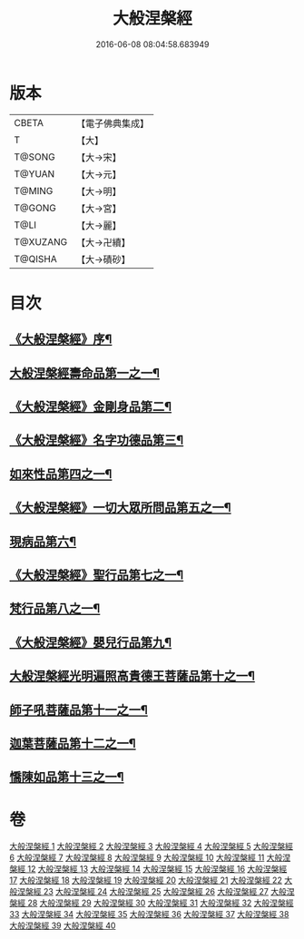 #+TITLE: 大般涅槃經 
#+DATE: 2016-06-08 08:04:58.683949

* 版本
 |     CBETA|【電子佛典集成】|
 |         T|【大】     |
 |    T@SONG|【大→宋】   |
 |    T@YUAN|【大→元】   |
 |    T@MING|【大→明】   |
 |    T@GONG|【大→宮】   |
 |      T@LI|【大→麗】   |
 |  T@XUZANG|【大→卍續】  |
 |   T@QISHA|【大→磧砂】  |

* 目次
** [[file:KR6g0001_001.txt::001-0365a2][《大般涅槃經》序¶]]
** [[file:KR6g0001_001.txt::001-0365c6][大般涅槃經壽命品第一之一¶]]
** [[file:KR6g0001_003.txt::003-0382c27][《大般涅槃經》金剛身品第二¶]]
** [[file:KR6g0001_003.txt::003-0384c27][《大般涅槃經》名字功德品第三¶]]
** [[file:KR6g0001_004.txt::004-0385b12][如來性品第四之一¶]]
** [[file:KR6g0001_010.txt::010-0423c25][《大般涅槃經》一切大眾所問品第五之一¶]]
** [[file:KR6g0001_011.txt::011-0428b19][現病品第六¶]]
** [[file:KR6g0001_011.txt::011-0432a8][《大般涅槃經》聖行品第七之一¶]]
** [[file:KR6g0001_015.txt::015-0451b12][梵行品第八之一¶]]
** [[file:KR6g0001_020.txt::020-0485b14][《大般涅槃經》嬰兒行品第九¶]]
** [[file:KR6g0001_021.txt::021-0487a6][大般涅槃經光明遍照高貴德王菩薩品第十之一¶]]
** [[file:KR6g0001_027.txt::027-0522b5][師子吼菩薩品第十一之一¶]]
** [[file:KR6g0001_033.txt::033-0560b9][迦葉菩薩品第十二之一¶]]
** [[file:KR6g0001_039.txt::039-0590c5][憍陳如品第十三之一¶]]

* 卷
[[file:KR6g0001_001.txt][大般涅槃經 1]]
[[file:KR6g0001_002.txt][大般涅槃經 2]]
[[file:KR6g0001_003.txt][大般涅槃經 3]]
[[file:KR6g0001_004.txt][大般涅槃經 4]]
[[file:KR6g0001_005.txt][大般涅槃經 5]]
[[file:KR6g0001_006.txt][大般涅槃經 6]]
[[file:KR6g0001_007.txt][大般涅槃經 7]]
[[file:KR6g0001_008.txt][大般涅槃經 8]]
[[file:KR6g0001_009.txt][大般涅槃經 9]]
[[file:KR6g0001_010.txt][大般涅槃經 10]]
[[file:KR6g0001_011.txt][大般涅槃經 11]]
[[file:KR6g0001_012.txt][大般涅槃經 12]]
[[file:KR6g0001_013.txt][大般涅槃經 13]]
[[file:KR6g0001_014.txt][大般涅槃經 14]]
[[file:KR6g0001_015.txt][大般涅槃經 15]]
[[file:KR6g0001_016.txt][大般涅槃經 16]]
[[file:KR6g0001_017.txt][大般涅槃經 17]]
[[file:KR6g0001_018.txt][大般涅槃經 18]]
[[file:KR6g0001_019.txt][大般涅槃經 19]]
[[file:KR6g0001_020.txt][大般涅槃經 20]]
[[file:KR6g0001_021.txt][大般涅槃經 21]]
[[file:KR6g0001_022.txt][大般涅槃經 22]]
[[file:KR6g0001_023.txt][大般涅槃經 23]]
[[file:KR6g0001_024.txt][大般涅槃經 24]]
[[file:KR6g0001_025.txt][大般涅槃經 25]]
[[file:KR6g0001_026.txt][大般涅槃經 26]]
[[file:KR6g0001_027.txt][大般涅槃經 27]]
[[file:KR6g0001_028.txt][大般涅槃經 28]]
[[file:KR6g0001_029.txt][大般涅槃經 29]]
[[file:KR6g0001_030.txt][大般涅槃經 30]]
[[file:KR6g0001_031.txt][大般涅槃經 31]]
[[file:KR6g0001_032.txt][大般涅槃經 32]]
[[file:KR6g0001_033.txt][大般涅槃經 33]]
[[file:KR6g0001_034.txt][大般涅槃經 34]]
[[file:KR6g0001_035.txt][大般涅槃經 35]]
[[file:KR6g0001_036.txt][大般涅槃經 36]]
[[file:KR6g0001_037.txt][大般涅槃經 37]]
[[file:KR6g0001_038.txt][大般涅槃經 38]]
[[file:KR6g0001_039.txt][大般涅槃經 39]]
[[file:KR6g0001_040.txt][大般涅槃經 40]]

